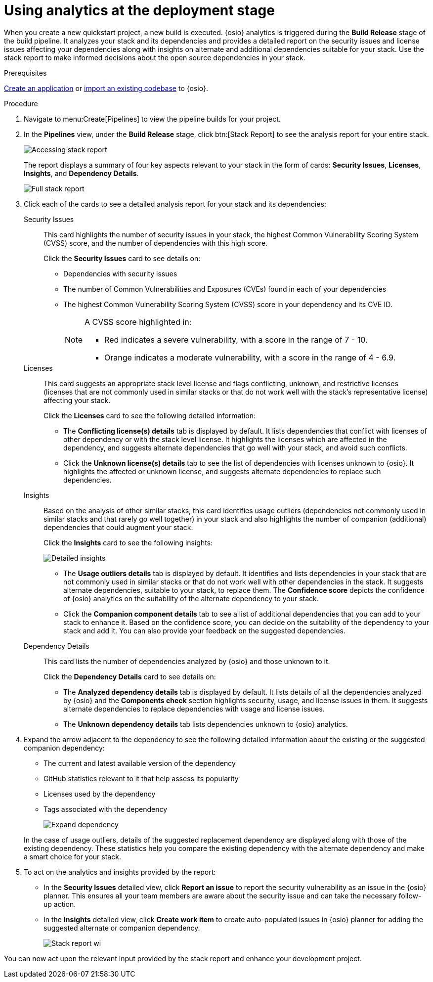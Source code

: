 [id="using_analytics_at_the_deployment_stage"]
= Using analytics at the deployment stage

When you create a new quickstart project, a new build is executed. {osio} analytics is triggered during the *Build Release* stage of the build pipeline. It analyzes your stack and its dependencies and provides a detailed report on the security issues and license issues affecting your dependencies along with insights on alternate and additional dependencies suitable for your stack. Use the stack report to make informed decisions about the open source dependencies in your stack.

.Prerequisites

link:user-guide.html#creating_new_application-user-guide_pipelines[Create an application] or link:user-guide.html#importing_your_project-user-guide_iterations[import an existing codebase] to {osio}.

.Procedure

. Navigate to menu:Create[Pipelines] to view the pipeline builds for your project.
. In the *Pipelines* view, under the *Build Release* stage, click btn:[Stack Report] to see the analysis report for your entire stack.
+
image::pipeline_stack_report.png[Accessing stack report]
+
The report displays a summary of four key aspects relevant to your stack in the form of cards: *Security Issues*, *Licenses*, *Insights*, and *Dependency Details*.
+
image::full_stack_report.png[Full stack report]
+
. Click each of the cards to see a detailed analysis report for your stack and its dependencies:

Security Issues:: This card highlights the number of security issues in your stack, the highest Common Vulnerability Scoring System (CVSS) score, and the number of dependencies with this high score.
+
Click the *Security Issues* card to see details on:

* Dependencies with security issues
* The number of Common Vulnerabilities and Exposures (CVEs) found in each of your dependencies
* The highest Common Vulnerability Scoring System (CVSS) score in your dependency and its CVE ID.
+
[NOTE]
====
A CVSS score highlighted in:

* Red indicates a severe vulnerability, with a score in the range of 7 - 10.
* Orange indicates a moderate vulnerability, with a score in the range of 4 - 6.9.
====

Licenses:: This card suggests an appropriate stack level license and flags conflicting, unknown, and restrictive licenses (licenses that are not commonly used in similar stacks or that do not work well with the stack’s representative license) affecting your stack.
+
Click the *Licenses* card to see the following detailed information:

* The *Conflicting license(s) details* tab is displayed by default. It lists dependencies that conflict with licenses of other dependency or with the stack level license. It highlights the licenses which are affected in the dependency, and suggests alternate dependencies that go well with your stack, and avoid such conflicts.
* Click the *Unknown license(s) details* tab to see the list of dependencies with licenses unknown to {osio}. It highlights the affected or unknown license, and suggests alternate dependencies to replace such dependencies.

Insights:: Based on the analysis of other similar stacks, this card identifies usage outliers (dependencies not commonly used in similar stacks and that rarely go well together) in your stack and also highlights the number of companion (additional) dependencies that could augment your stack.
+
Click the *Insights* card to see the following insights:
+
image::detailed_insights.png[Detailed insights]
+
* The *Usage outliers details* tab is displayed by default. It identifies and lists dependencies in your stack that are not commonly used in similar stacks or that do not work well with other dependencies in the stack. It suggests alternate dependencies, suitable to your stack, to replace them. The *Confidence score* depicts the confidence of {osio} analytics on the suitability of the alternate dependency to your stack.
* Click the *Companion component details* tab to see a list of additional dependencies that you can add to your stack to enhance it. Based on the confidence score, you can decide on the suitability of the dependency to your stack and add it. You can also provide your feedback on the suggested dependencies.
Dependency Details:: This card lists the number of dependencies analyzed by {osio} and those unknown to it.
+
Click the *Dependency Details* card to see details on:

* The *Analyzed dependency details* tab is displayed by default. It lists details of all the dependencies analyzed by {osio} and the *Components check* section highlights security, usage, and license issues in them. It suggests alternate dependencies to replace dependencies with usage and license issues.
* The *Unknown dependency details* tab lists dependencies unknown to {osio} analytics.

. Expand the arrow adjacent to the dependency to see the following detailed information about the existing or the  suggested companion dependency:

* The current and latest available version of the dependency
* GitHub statistics relevant to it that help assess its popularity
* Licenses used by the dependency
* Tags associated with the dependency
+
image::expand_dependency.png[Expand dependency]

+
In the case of usage outliers, details of the suggested replacement dependency are displayed along with those of the existing dependency.
These statistics help you compare the existing dependency with the alternate dependency and make a smart choice for your stack.

. To act on the analytics and insights provided by the report:
* In the *Security Issues* detailed view, click *Report an issue* to report the security vulnerability as an issue in the {osio} planner. This ensures all your team members are aware about the security issue and can take the necessary follow-up action.
* In the *Insights* detailed view, click *Create work item* to create auto-populated issues in {osio} planner for adding the suggested alternate or companion dependency.
+
image::stack_report_wi.png[Stack report wi]

You can now act upon the relevant input provided by the stack report and enhance your development project.
